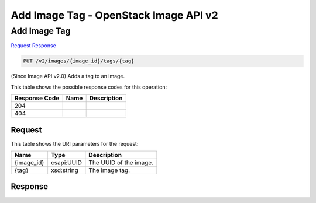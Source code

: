 =============================================================================
Add Image Tag -  OpenStack Image API v2
=============================================================================

Add Image Tag
~~~~~~~~~~~~~~~~~~~~~~~~~

`Request <PUT_add_image_tag_v2_images_image_id_tags_tag_.rst#request>`__
`Response <PUT_add_image_tag_v2_images_image_id_tags_tag_.rst#response>`__

.. code-block:: javascript

    PUT /v2/images/{image_id}/tags/{tag}

(Since Image API v2.0) Adds a tag to an image.



This table shows the possible response codes for this operation:


+--------------------------+-------------------------+-------------------------+
|Response Code             |Name                     |Description              |
+==========================+=========================+=========================+
|204                       |                         |                         |
+--------------------------+-------------------------+-------------------------+
|404                       |                         |                         |
+--------------------------+-------------------------+-------------------------+


Request
^^^^^^^^^^^^^^^^^

This table shows the URI parameters for the request:

+--------------------------+-------------------------+-------------------------+
|Name                      |Type                     |Description              |
+==========================+=========================+=========================+
|{image_id}                |csapi:UUID               |The UUID of the image.   |
+--------------------------+-------------------------+-------------------------+
|{tag}                     |xsd:string               |The image tag.           |
+--------------------------+-------------------------+-------------------------+








Response
^^^^^^^^^^^^^^^^^^




